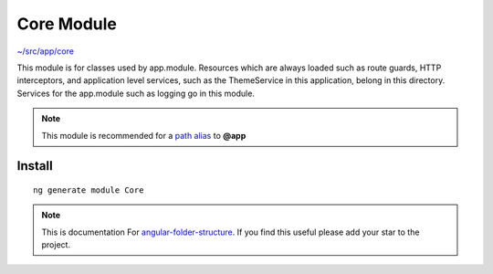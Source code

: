 Core Module
===========

`~/src/app/core <https://github.com/mathisGarberg/angular-folder-structure/tree/master/src/app/core>`_

This module is for classes used by app.module.  Resources
which are always loaded such as route guards, HTTP interceptors, and
application level services, such as the ThemeService in this application,
belong in this directory.  Services for the app.module such as logging go in
this module.

.. note::
  This module is recommended for a  `path alias <path-alias.html>`_
  to **@app**


Install
-------

::

  ng generate module Core


.. note::
  This is documentation For `angular-folder-structure <https://github.com/mathisGarberg/angular-folder-structure>`_.
  If you find this useful please add your star to the project.
